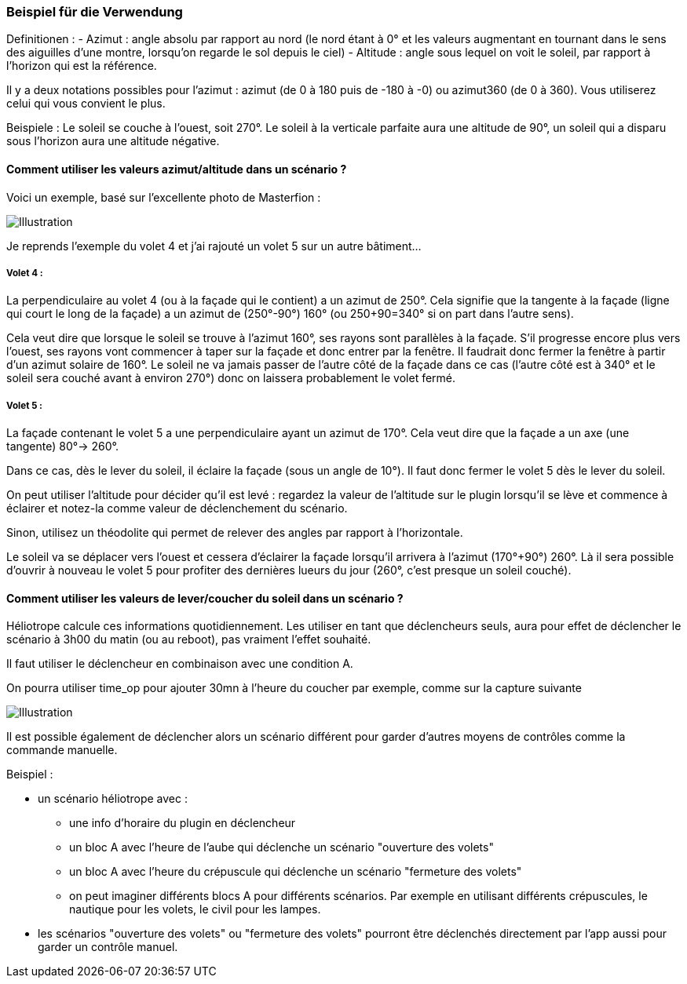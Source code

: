 === Beispiel für die Verwendung

Definitionen :
  - Azimut : angle absolu par rapport au nord (le nord étant à 0° et les valeurs augmentant en tournant dans le sens des aiguilles d'une montre, lorsqu'on regarde le sol depuis le ciel)
  - Altitude : angle sous lequel on voit le soleil, par rapport à l'horizon qui est la référence.

Il y a deux notations possibles pour l'azimut : azimut (de 0 à 180 puis de -180 à -0) ou azimut360 (de 0 à 360). Vous utiliserez celui qui vous convient le plus.

Beispiele :
  Le soleil se couche à l'ouest, soit 270°.
  Le soleil à la verticale parfaite aura une altitude de 90°, un soleil qui a disparu sous l'horizon aura une altitude négative.

==== Comment utiliser les valeurs azimut/altitude dans un scénario ?

Voici un exemple, basé sur l'excellente photo de Masterfion :

image::../images/Heliotrope_sample.png[Illustration]

Je reprends l'exemple du volet 4 et j'ai rajouté un volet 5 sur un autre bâtiment...

===== Volet 4 :

La perpendiculaire au volet 4 (ou à la façade qui le contient) a un azimut de 250°. Cela signifie que la tangente à la façade (ligne qui court le long de la façade) a un azimut de (250°-90°) 160° (ou 250+90=340° si on part dans l'autre sens).

Cela veut dire que lorsque le soleil se trouve à l'azimut 160°, ses rayons sont parallèles à la façade. S'il progresse encore plus vers l'ouest, ses rayons vont commencer à taper sur la façade et donc entrer par la fenêtre. Il faudrait donc fermer la fenêtre à partir d'un azimut solaire de 160°. Le soleil ne va jamais passer de l'autre côté de la façade dans ce cas (l'autre côté est à 340° et le soleil sera couché avant à environ 270°) donc on laissera probablement le volet fermé.

===== Volet 5 :

La façade contenant le volet 5 a une perpendiculaire ayant un azimut de 170°. Cela veut dire que la façade a un axe (une tangente) 80°-> 260°.

Dans ce cas, dès le lever du soleil, il éclaire la façade (sous un angle de 10°). Il faut donc fermer le volet 5 dès le lever du soleil.

On peut utiliser l'altitude pour décider qu'il est levé : regardez la valeur de l'altitude sur le plugin lorsqu'il se lève et commence à éclairer et notez-la comme valeur de déclenchement du scénario.

Sinon, utilisez un théodolite qui permet de relever des angles par rapport à l'horizontale.


Le soleil va se déplacer vers l'ouest et cessera d'éclairer la façade lorsqu'il arrivera à l'azimut (170°+90°) 260°. Là il sera possible d'ouvrir à nouveau le volet 5 pour profiter des dernières lueurs du jour (260°, c'est presque un soleil couché).

==== Comment utiliser les valeurs de lever/coucher du soleil dans un scénario ?

Héliotrope calcule ces informations quotidiennement. Les utiliser en tant que déclencheurs seuls, aura pour effet de déclencher le scénario à 3h00 du matin (ou au reboot), pas vraiment l'effet souhaité.

Il faut utiliser le déclencheur en combinaison avec une condition A.

On pourra utiliser time_op pour ajouter 30mn à l'heure du coucher par exemple, comme sur la capture suivante

image::../images/Heliotrope_sample2.jpg[Illustration]

Il est possible également de déclencher alors un scénario différent pour garder d'autres moyens de contrôles comme la commande manuelle.

Beispiel :

  - un scénario héliotrope avec :

    * une info d'horaire du plugin en déclencheur

    * un bloc A avec l'heure de l'aube qui déclenche un scénario "ouverture des volets"

    * un bloc A avec l'heure du crépuscule qui déclenche un scénario "fermeture des volets"

    * on peut imaginer différents blocs A pour différents scénarios. Par exemple en utilisant différents crépuscules, le nautique pour les volets, le civil pour les lampes.

  - les scénarios "ouverture des volets" ou "fermeture des volets" pourront être déclenchés directement par l'app aussi pour garder un contrôle manuel.